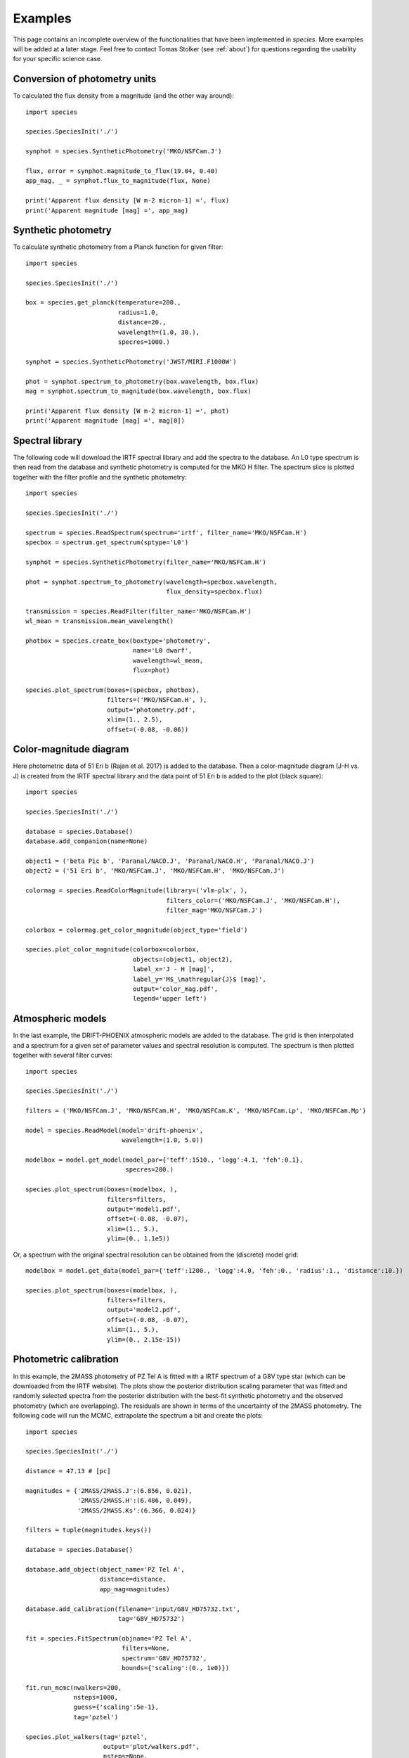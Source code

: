.. _examples:

Examples
========

This page contains an incomplete overview of the functionalities that have been implemented in `species`. More examples will be added at a later stage. Feel free to contact Tomas Stolker (see :ref:`about`) for questions regarding the usability for your specific science case.

Conversion of photometry units
------------------------------

To calculated the flux density from a magnitude (and the other way around)::

   import species

   species.SpeciesInit('./')

   synphot = species.SyntheticPhotometry('MKO/NSFCam.J')

   flux, error = synphot.magnitude_to_flux(19.04, 0.40)
   app_mag, _ = synphot.flux_to_magnitude(flux, None)

   print('Apparent flux density [W m-2 micron-1] =', flux)
   print('Apparent magnitude [mag] =', app_mag)

Synthetic photometry
--------------------

To calculate synthetic photometry from a Planck function for given filter::

   import species

   species.SpeciesInit('./')

   box = species.get_planck(temperature=200.,
                            radius=1.0,
                            distance=20.,
                            wavelength=(1.0, 30.),
                            specres=1000.)

   synphot = species.SyntheticPhotometry('JWST/MIRI.F1000W')

   phot = synphot.spectrum_to_photometry(box.wavelength, box.flux)
   mag = synphot.spectrum_to_magnitude(box.wavelength, box.flux)

   print('Apparent flux density [W m-2 micron-1] =', phot)
   print('Apparent magnitude [mag] =', mag[0])

Spectral library
----------------

The following code will download the IRTF spectral library and add the spectra to the database. An L0 type spectrum is then read from the database and synthetic photometry is computed for the MKO H filter. The spectrum slice is plotted together with the filter profile and the synthetic photometry::

   import species

   species.SpeciesInit('./')

   spectrum = species.ReadSpectrum(spectrum='irtf', filter_name='MKO/NSFCam.H')
   specbox = spectrum.get_spectrum(sptype='L0')

   synphot = species.SyntheticPhotometry(filter_name='MKO/NSFCam.H')

   phot = synphot.spectrum_to_photometry(wavelength=specbox.wavelength,
                                         flux_density=specbox.flux)

   transmission = species.ReadFilter(filter_name='MKO/NSFCam.H')
   wl_mean = transmission.mean_wavelength()

   photbox = species.create_box(boxtype='photometry',
                                name='L0 dwarf',
                                wavelength=wl_mean,
                                flux=phot)

   species.plot_spectrum(boxes=(specbox, photbox),
                         filters=('MKO/NSFCam.H', ),
                         output='photometry.pdf',
                         xlim=(1., 2.5),
                         offset=(-0.08, -0.06))

.. image:: _images/photometry.png
   :width: 80%
   :align: center

Color-magnitude diagram
-----------------------

Here photometric data of 51 Eri b (Rajan et al. 2017) is added to the database. Then a color-magnitude diagram (J-H vs. J) is created from the IRTF spectral library and the data point of 51 Eri b is added to the plot (black square)::

   import species

   species.SpeciesInit('./')

   database = species.Database()
   database.add_companion(name=None)

   object1 = ('beta Pic b', 'Paranal/NACO.J', 'Paranal/NACO.H', 'Paranal/NACO.J')
   object2 = ('51 Eri b', 'MKO/NSFCam.J', 'MKO/NSFCam.H', 'MKO/NSFCam.J')

   colormag = species.ReadColorMagnitude(library=('vlm-plx', ),
                                         filters_color=('MKO/NSFCam.J', 'MKO/NSFCam.H'),
                                         filter_mag='MKO/NSFCam.J')

   colorbox = colormag.get_color_magnitude(object_type='field')

   species.plot_color_magnitude(colorbox=colorbox,
                                objects=(object1, object2),
                                label_x='J - H [mag]',
                                label_y='M$_\mathregular{J}$ [mag]',
                                output='color_mag.pdf',
                                legend='upper left')

.. image:: _images/color_mag.png
   :width: 70%
   :align: center

Atmospheric models
------------------

In the last example, the DRIFT-PHOENIX atmospheric models are added to the database. The grid is then interpolated and a spectrum for a given set of parameter values and spectral resolution is computed. The spectrum is then plotted together with several filter curves::

   import species

   species.SpeciesInit('./')

   filters = ('MKO/NSFCam.J', 'MKO/NSFCam.H', 'MKO/NSFCam.K', 'MKO/NSFCam.Lp', 'MKO/NSFCam.Mp')

   model = species.ReadModel(model='drift-phoenix',
                             wavelength=(1.0, 5.0))

   modelbox = model.get_model(model_par={'teff':1510., 'logg':4.1, 'feh':0.1},
                              specres=200.)

   species.plot_spectrum(boxes=(modelbox, ),
                         filters=filters,
                         output='model1.pdf',
                         offset=(-0.08, -0.07),
                         xlim=(1., 5.),
                         ylim=(0., 1.1e5))

.. image:: _images/model1.png
   :width: 80%
   :align: center

Or, a spectrum with the original spectral resolution can be obtained from the (discrete) model grid::

   modelbox = model.get_data(model_par={'teff':1200., 'logg':4.0, 'feh':0., 'radius':1., 'distance':10.})

   species.plot_spectrum(boxes=(modelbox, ),
                         filters=filters,
                         output='model2.pdf',
                         offset=(-0.08, -0.07),
                         xlim=(1., 5.),
                         ylim=(0., 2.15e-15))

.. image:: _images/model2.png
   :width: 80%
   :align: center

Photometric calibration
-----------------------

In this example, the 2MASS photometry of PZ Tel A is fitted with a IRTF spectrum of a G8V type star (which can be downloaded from the IRTF website). The plots show the posterior distribution scaling parameter that was fitted and randomly selected spectra from the posterior distribution with the best-fit synthetic photometry and the observed photometry (which are overlapping). The residuals are shown in terms of the uncertainty of the 2MASS photometry. The following code will run the MCMC, extrapolate the spectrum a bit  and create the plots::

   import species

   species.SpeciesInit('./')

   distance = 47.13 # [pc]

   magnitudes = {'2MASS/2MASS.J':(6.856, 0.021),
                 '2MASS/2MASS.H':(6.486, 0.049),
                 '2MASS/2MASS.Ks':(6.366, 0.024)}

   filters = tuple(magnitudes.keys())

   database = species.Database()

   database.add_object(object_name='PZ Tel A',
                       distance=distance,
                       app_mag=magnitudes)

   database.add_calibration(filename='input/G8V_HD75732.txt',
                            tag='G8V_HD75732')

   fit = species.FitSpectrum(objname='PZ Tel A',
                             filters=None,
                             spectrum='G8V_HD75732',
                             bounds={'scaling':(0., 1e0)})

   fit.run_mcmc(nwalkers=200,
                nsteps=1000,
                guess={'scaling':5e-1},
                tag='pztel')

   species.plot_walkers(tag='pztel',
                        output='plot/walkers.pdf',
                        nsteps=None,
                        offset=(-0.25, -0.08))

   species.plot_posterior(tag='pztel',
                          burnin=500,
                          title=None,
                          output='plot/posterior.pdf',
                          offset=(-0.3, -0.10),
                          title_fmt='.4f')

   objectbox = database.get_object(object_name='PZ Tel A',
                                   filter_id=None)

   samples = database.get_mcmc_spectra(tag='pztel',
                                       burnin=500,
                                       random=30,
                                       wavelength=(0.1, 50.0))

   best = {'scaling':0.1199}

   synphot = species.multi_photometry(datatype='calibration',
                                      spectrum='G8V_HD75732',
                                      filters=filters,
                                      parameters=best)

   residuals = species.get_residuals(datatype='calibration',
                                     spectrum='G8V_HD75732',
                                     parameters=best,
                                     filters=filters,
                                     objectbox=objectbox,
                                     inc_phot=True,
                                     inc_spec=False)

   readcalib = species.ReadCalibration(spectrum='G8V_HD75732',
                                       filter_name=None)

   spectrum = readcalib.get_spectrum(parameters=best,
                                     extrapolate=False,
                                     min_wavelength=2.5)

   species.plot_spectrum(boxes=(samples, spectrum, objectbox, synphot),
                         filters=filters,
                         output='plot/spectrum.pdf',
                         colors=('gray', 'black', ('black', ), 'black', 'tomato', 'teal'),
                         residuals=residuals,
                         xlim=(0.8, 2.5),
                         ylim=(-1.5e-12, 2.1e-11),
                         scale=('linear', 'linear'),
                         title=r'G8V HD75732 - PZ Tel A',
                         offset=(-0.3, -0.08))

If we need to know the magnitude of PZ Tel A in a specific filter (e.g. VLT/NACO Mp), we can create synthetic photometry in the following way::

   synphot = species.SyntheticPhotometry('Paranal/NACO.Mp')
   mag = synphot.spectrum_to_magnitude(spectrum.wavelength, spectrum.flux)
   phot = synphot.spectrum_to_photometry(spectrum.wavelength, spectrum.flux)

   print('NACO Mp [mag] =', mag[0])
   print('NACO Mp [W m-2 micron-1] =', phot)

Which gives::

   NACO Mp [mag] = 6.407877593040467
   NACO Mp [W m-2 micron-1] = 5.9164296e-14

.. image:: _images/posterior.png
   :width: 40%
   :align: center

.. image:: _images/spectrum.png
   :width: 90%
   :align: center
